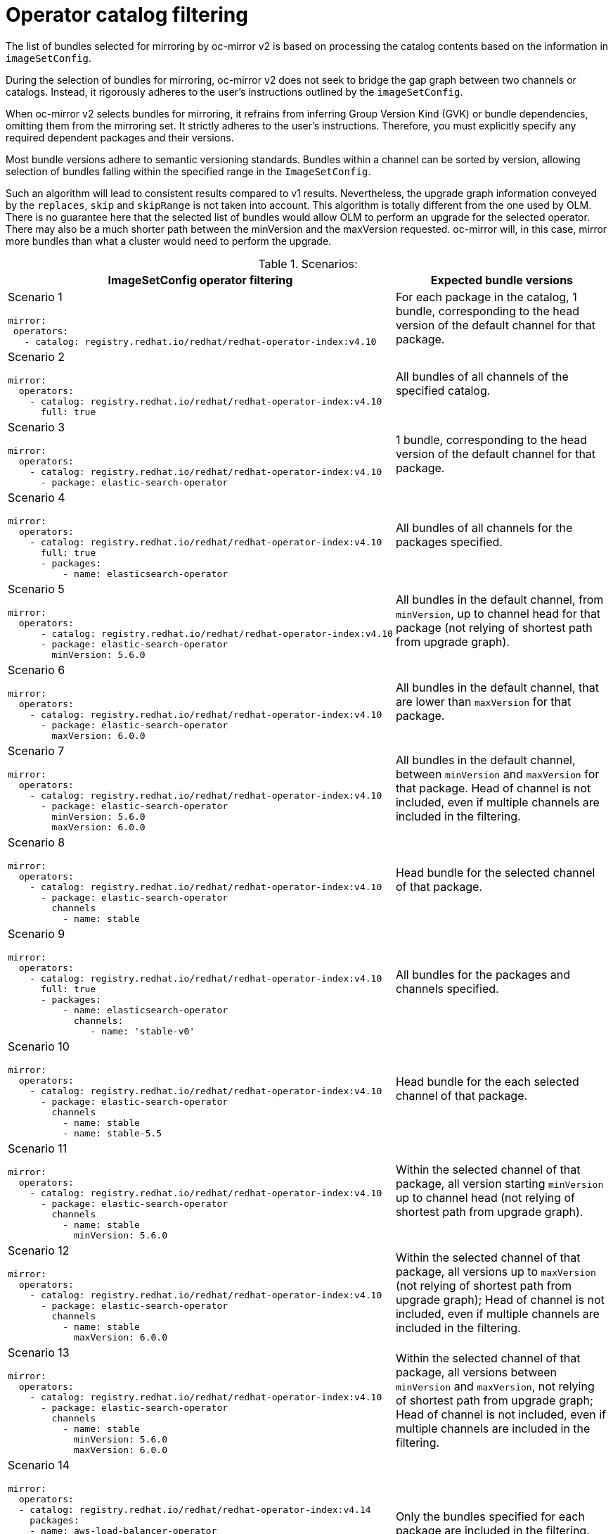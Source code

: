 // Module included in the following assemblies:
//
// * installing/disconnected_install/installing-mirroring-disconnected-v2.adoc

:_mod-docs-content-type: REFERENCE
[id="oc-mirror-operator-catalog-filtering_{context}"]
= Operator catalog filtering

The list of bundles selected for mirroring by oc-mirror v2 is based on processing the catalog contents based on the information in `imageSetConfig`.

During the selection of bundles for mirroring, oc-mirror v2 does not seek to bridge the gap graph between two channels or catalogs. Instead, it rigorously adheres to the user's instructions outlined by the `imageSetConfig`.

When oc-mirror v2 selects bundles for mirroring, it refrains from inferring Group Version Kind (GVK) or bundle dependencies, omitting them from the mirroring set. It strictly adheres to the user's instructions. Therefore, you must explicitly specify any required dependent packages and their versions.

Most bundle versions adhere to semantic versioning standards. Bundles within a channel can be sorted by version, allowing selection of bundles falling within the specified range in the `ImageSetConfig`.

Such an algorithm will lead to consistent results compared to v1 results. Nevertheless, the upgrade graph information conveyed by the `replaces`, `skip` and `skipRange` is not taken into account. This algorithm is totally different from the one used by OLM. There is no guarantee here that the selected list of bundles would allow OLM to perform an upgrade for the selected operator. There may also be a much shorter path between the minVersion and the maxVersion requested. oc-mirror will, in this case, mirror more bundles than what a cluster would need to perform the upgrade.


.Scenarios:
[cols="1,2",options="header"]

|===

|ImageSetConfig operator filtering 
|Expected bundle versions


a|Scenario 1

[source,yaml]
----
mirror:
 operators:
   - catalog: registry.redhat.io/redhat/redhat-operator-index:v4.10
----
|For each package in the catalog, 1 bundle, corresponding to the head version of the default channel for that package.

a|Scenario 2

[source,yaml]
----
mirror:
  operators:
    - catalog: registry.redhat.io/redhat/redhat-operator-index:v4.10
      full: true
----
|All bundles of all channels of the specified catalog.

a|Scenario 3

[source,yaml]
----
mirror:
  operators:
    - catalog: registry.redhat.io/redhat/redhat-operator-index:v4.10
      - package: elastic-search-operator
----
|1 bundle, corresponding to the head version of the default channel for that package.

a|Scenario 4

[source,yaml]
----
mirror:
  operators:
    - catalog: registry.redhat.io/redhat/redhat-operator-index:v4.10
      full: true
      - packages:
          - name: elasticsearch-operator
----
|All bundles of all channels for the packages specified.

a|Scenario 5

[source,yaml]
----
mirror:
  operators:
      - catalog: registry.redhat.io/redhat/redhat-operator-index:v4.10
      - package: elastic-search-operator
        minVersion: 5.6.0
----
|All bundles in the default channel, from `minVersion`, up to channel head for that package (not relying of shortest path from upgrade graph).

a|Scenario 6

[source,yaml]
----
mirror:
  operators:
    - catalog: registry.redhat.io/redhat/redhat-operator-index:v4.10
      - package: elastic-search-operator
        maxVersion: 6.0.0
----
|All bundles in the default channel, that are lower than `maxVersion` for that package.

a|Scenario 7

[source,yaml]
----
mirror:
  operators:
    - catalog: registry.redhat.io/redhat/redhat-operator-index:v4.10
      - package: elastic-search-operator
        minVersion: 5.6.0
        maxVersion: 6.0.0
----
|All bundles in the default channel, between `minVersion` and `maxVersion` for that package. Head of channel is not included, even if multiple channels are included in the filtering.

a|Scenario 8

[source,yaml]
----
mirror:
  operators:
    - catalog: registry.redhat.io/redhat/redhat-operator-index:v4.10
      - package: elastic-search-operator
        channels
          - name: stable
----
|Head bundle for the selected channel of that package.

a|Scenario 9

[source,yaml]
----
mirror:
  operators:
    - catalog: registry.redhat.io/redhat/redhat-operator-index:v4.10
      full: true
      - packages:
          - name: elasticsearch-operator
            channels:
               - name: 'stable-v0'
----
|All bundles for the packages and channels specified.

a|Scenario 10

[source,yaml]
----
mirror:
  operators:
    - catalog: registry.redhat.io/redhat/redhat-operator-index:v4.10
      - package: elastic-search-operator
        channels
          - name: stable
          - name: stable-5.5
----
|Head bundle for the each selected channel of that package.

a|Scenario 11

[source,yaml]
----
mirror:
  operators:
    - catalog: registry.redhat.io/redhat/redhat-operator-index:v4.10
      - package: elastic-search-operator
        channels
          - name: stable
            minVersion: 5.6.0
----
|Within the selected channel of that package, all version starting `minVersion` up to channel head (not relying of shortest path from upgrade graph).

a|Scenario 12

[source,yaml]
----
mirror:
  operators:
    - catalog: registry.redhat.io/redhat/redhat-operator-index:v4.10
      - package: elastic-search-operator
        channels
          - name: stable
            maxVersion: 6.0.0
----
|Within the selected channel of that package, all versions up to `maxVersion` (not relying of shortest path from upgrade graph); Head of channel is not included, even if multiple channels are included in the filtering.

a|Scenario 13

[source,yaml]
----
mirror:
  operators:
    - catalog: registry.redhat.io/redhat/redhat-operator-index:v4.10
      - package: elastic-search-operator
        channels
          - name: stable
            minVersion: 5.6.0
            maxVersion: 6.0.0
----
|Within the selected channel of that package, all versions between `minVersion` and `maxVersion`, not relying of shortest path from upgrade graph; Head of channel is not included, even if multiple channels are included in the filtering.

a|Scenario 14

[source,yaml]
----
mirror:
  operators:
  - catalog: registry.redhat.io/redhat/redhat-operator-index:v4.14
    packages:
    - name: aws-load-balancer-operator
      bundles:
      - name: aws-load-balancer-operator.v1.1.0
    - name: 3scale-operator
      bundles:
      - name: 3scale-operator.v0.10.0-mas
----
|Only the bundles specified for each package are included in the filtering.

a|Scenario 15

[source,yaml]
----
mirror:
  operators:
    - catalog: registry.redhat.io/redhat/redhat-operator-index:v4.10
      - package: elastic-search-operator
        channels
          - name: stable
        minVersion: 5.6.0
        maxVersion: 6.0.0
----
|Error: Filtering by channel and by package min or max version should not be allowed.

a|Scenario 16

[source,yaml]
----
mirror:
  operators:
    - catalog: registry.redhat.io/redhat/redhat-operator-index:v4.10
      full: true
      - package: elastic-search-operator
        channels
          - name: stable
        minVersion: 5.6.0
        maxVersion: 6.0.0
----
|Error: Filtering using full:true and min or max version is not allowed.

a|Scenario 17

[source,yaml]
----
mirror:
  operators:
    - catalog: registry.redhat.io/redhat/redhat-operator-index:v4.10
      full: true
      - package: elastic-search-operator
        channels
          - name: stable
            minVersion: 5.6.0
            maxVersion: 6.0.0
----
|Error: Filtering using full:true and min or max version is not allowed.

|===

